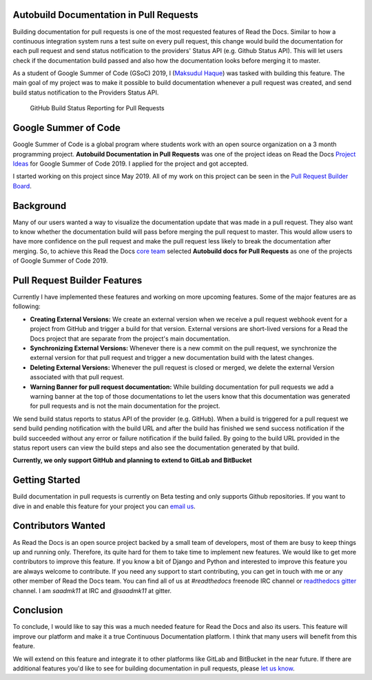 .. post:: July 14, 2019
   :tags: gsoc, pr-builder, continuous-documentation, feature
   :author: Saadmk11
   :location: DHA

Autobuild Documentation in Pull Requests
========================================

Building documentation for pull requests is one of the most requested features of Read the Docs.
Similar to how a continuous integration system runs a test suite on every pull request,
this change would build the documentation for each pull request
and send status notification to the providers' Status API (e.g. Github Status API).
This will let users check if the documentation build passed
and also how the documentation looks before merging it to master.

As a student of Google Summer of Code (GSoC) 2019, I (`Maksudul Haque`_) was tasked with building this feature.
The main goal of my project was to make it possible to build documentation whenever a pull request was created,
and send build status notification to the Providers Status API.

.. figure:: img/github-build-status-reporting.gif
    :alt: GitHub Build Status Reporting for Pull Requests.
    :width: 100%

    GitHub Build Status Reporting for Pull Requests

Google Summer of Code
=====================

Google Summer of Code is a global program where students work with an open source organization
on a 3 month programming project. **Autobuild Documentation in Pull Requests** was one of the project ideas on
Read the Docs `Project Ideas`_ for Google Summer of Code 2019. I applied for the project and got accepted.

I started working on this project since May 2019.
All of my work on this project can be seen in the `Pull Request Builder Board`_.

Background
==========

Many of our users wanted a way to visualize the documentation update that was made in a pull request.
They also want to know whether the documentation build will pass before merging the pull request to master.
This would allow users to have more confidence on the pull request
and make the pull request less likely to break the documentation after merging.
So, to achieve this Read the Docs `core team`_ selected **Autobuild docs for Pull Requests**
as one of the projects of Google Summer of Code 2019.

Pull Request Builder Features
=============================

Currently I have implemented these features and working on more upcoming features.
Some of the major features are as following:

- **Creating External Versions:** We create an external version when we receive a pull request
  webhook event for a project from GitHub and trigger a build for that version.
  External versions are short-lived versions for a Read the Docs project that are separate from the project's main documentation.

- **Synchronizing External Versions:** Whenever there is a new commit on the pull request,
  we synchronize the external version for that pull request and trigger a new documentation build with the latest changes.

- **Deleting External Versions:** Whenever the pull request is closed or merged,
  we delete the external Version associated with that pull request.

- **Warning Banner for pull request documentation:** While building documentation for pull requests
  we add a warning banner at the top of those documentations to let the users know that
  this documentation was generated for pull requests and is not the main documentation for the project.

We send build status reports to status API of the provider (e.g. GitHub).
When a build is triggered for a pull request we send build pending notification with the build URL
and after the build has finished we send success notification if the build succeeded without any error
or failure notification if the build failed.
By going to the build URL provided in the status report users can view the build steps
and also see the documentation generated by that build.

**Currently, we only support GitHub and planning to extend to GitLab and BitBucket**

Getting Started
===============

Build documentation in pull requests is currently on Beta testing and only supports Github repositories.
If you want to dive in and enable this feature for your project you can `email us <mailto:support@readthedocs.org>`_.

Contributors Wanted
===================

As Read the Docs is an open source project backed by a small team of developers,
most of them are busy to keep things up and running only. Therefore, its quite
hard for them to take time to implement new features. We would like to get more contributors
to improve this feature. If you know a bit of Django and Python and interested to improve this feature
you are always welcome to contribute. If you need any support to start contributing, you can get in touch with
me or any other member of  Read the Docs team. You can find all of us at `#readthedocs` freenode
IRC channel or `readthedocs gitter`_ channel. I am `saadmk11` at IRC and `@saadmk11` at gitter.

Conclusion
==========

To conclude, I would like to say this was a much needed feature for Read the Docs and also its users.
This feature will improve our platform and make it a true Continuous Documentation platform.
I think that many users will benefit from this feature.

We will extend on this feature and integrate it to other platforms like GitLab and BitBucket in the near future.
If there are additional features you'd like to see for building documentation in pull requests, please `let us know <mailto:team@readthedocs.org>`_.


.. _Project Ideas: https://github.com/readthedocs/readthedocs.org/blob/3.5.3/docs/gsoc.rst#autobuild-docs-for-pull-requests
.. _Maksudul Haque: https://github.com/saadmk11
.. _Pull Request Builder Board: https://github.com/orgs/readthedocs/projects/8
.. _readthedocs gitter: https://gitter.im/rtfd/readthedocs.org
.. _core team: https://docs.readthedocs.io/en/latest/team.html#development-team
